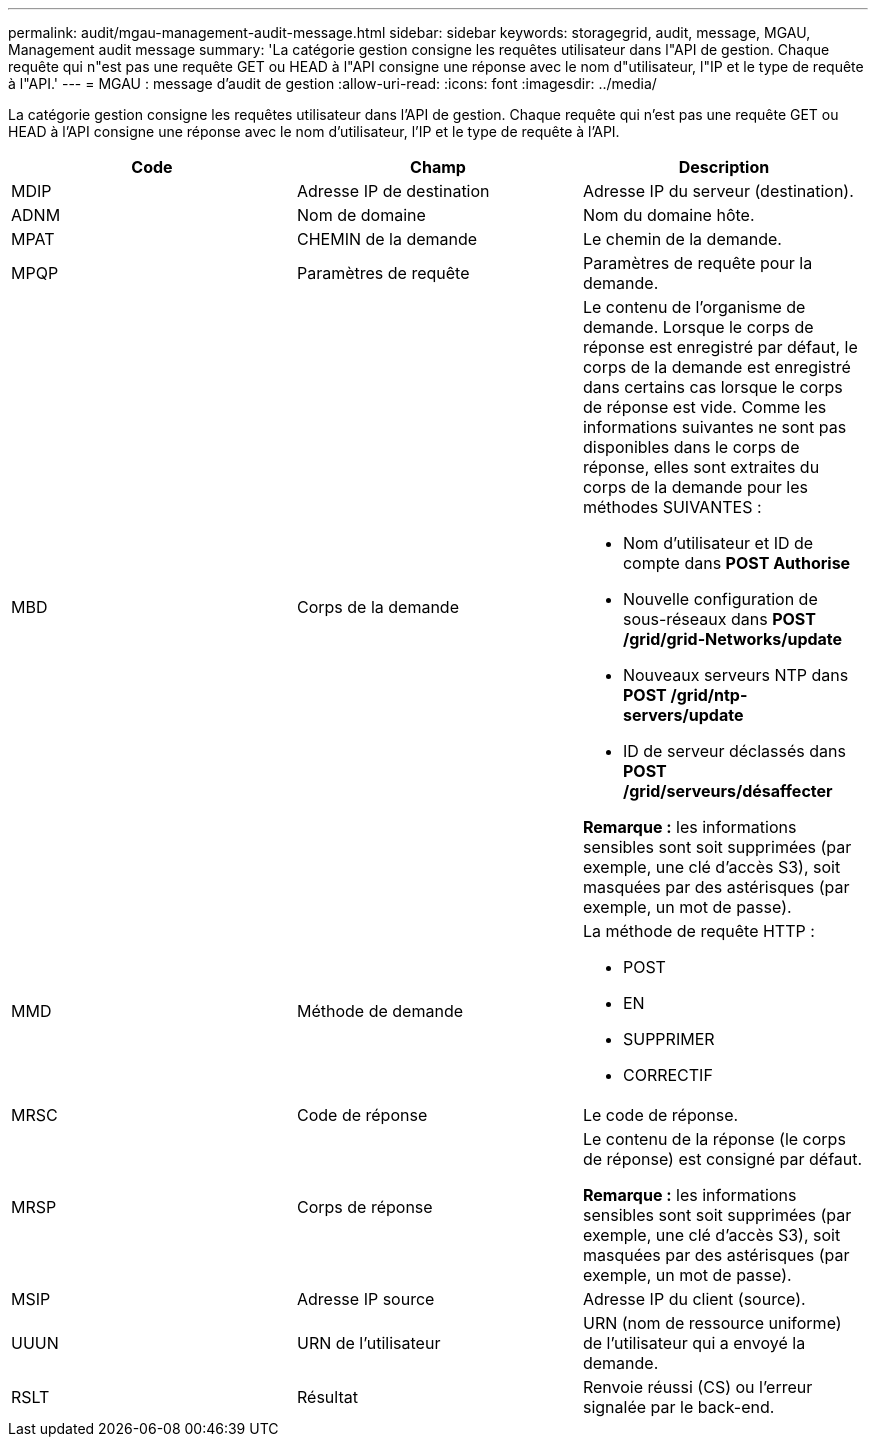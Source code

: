 ---
permalink: audit/mgau-management-audit-message.html 
sidebar: sidebar 
keywords: storagegrid, audit, message, MGAU, Management audit message 
summary: 'La catégorie gestion consigne les requêtes utilisateur dans l"API de gestion. Chaque requête qui n"est pas une requête GET ou HEAD à l"API consigne une réponse avec le nom d"utilisateur, l"IP et le type de requête à l"API.' 
---
= MGAU : message d'audit de gestion
:allow-uri-read: 
:icons: font
:imagesdir: ../media/


[role="lead"]
La catégorie gestion consigne les requêtes utilisateur dans l'API de gestion. Chaque requête qui n'est pas une requête GET ou HEAD à l'API consigne une réponse avec le nom d'utilisateur, l'IP et le type de requête à l'API.

|===
| Code | Champ | Description 


 a| 
MDIP
 a| 
Adresse IP de destination
 a| 
Adresse IP du serveur (destination).



 a| 
ADNM
 a| 
Nom de domaine
 a| 
Nom du domaine hôte.



 a| 
MPAT
 a| 
CHEMIN de la demande
 a| 
Le chemin de la demande.



 a| 
MPQP
 a| 
Paramètres de requête
 a| 
Paramètres de requête pour la demande.



 a| 
MBD
 a| 
Corps de la demande
 a| 
Le contenu de l'organisme de demande. Lorsque le corps de réponse est enregistré par défaut, le corps de la demande est enregistré dans certains cas lorsque le corps de réponse est vide. Comme les informations suivantes ne sont pas disponibles dans le corps de réponse, elles sont extraites du corps de la demande pour les méthodes SUIVANTES :

* Nom d'utilisateur et ID de compte dans *POST Authorise*
* Nouvelle configuration de sous-réseaux dans *POST /grid/grid-Networks/update*
* Nouveaux serveurs NTP dans *POST /grid/ntp-servers/update*
* ID de serveur déclassés dans *POST /grid/serveurs/désaffecter*


*Remarque :* les informations sensibles sont soit supprimées (par exemple, une clé d'accès S3), soit masquées par des astérisques (par exemple, un mot de passe).



 a| 
MMD
 a| 
Méthode de demande
 a| 
La méthode de requête HTTP :

* POST
* EN
* SUPPRIMER
* CORRECTIF




 a| 
MRSC
 a| 
Code de réponse
 a| 
Le code de réponse.



 a| 
MRSP
 a| 
Corps de réponse
 a| 
Le contenu de la réponse (le corps de réponse) est consigné par défaut.

*Remarque :* les informations sensibles sont soit supprimées (par exemple, une clé d'accès S3), soit masquées par des astérisques (par exemple, un mot de passe).



 a| 
MSIP
 a| 
Adresse IP source
 a| 
Adresse IP du client (source).



 a| 
UUUN
 a| 
URN de l'utilisateur
 a| 
URN (nom de ressource uniforme) de l'utilisateur qui a envoyé la demande.



 a| 
RSLT
 a| 
Résultat
 a| 
Renvoie réussi (CS) ou l'erreur signalée par le back-end.

|===